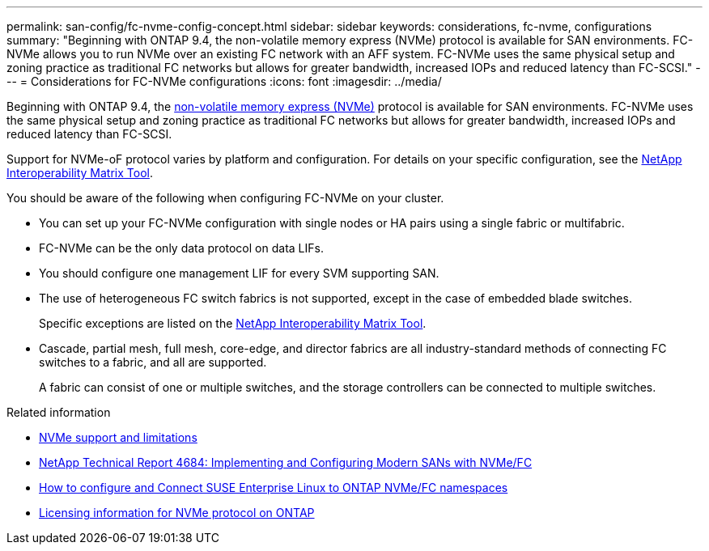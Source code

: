 ---
permalink: san-config/fc-nvme-config-concept.html
sidebar: sidebar
keywords: considerations, fc-nvme, configurations
summary: "Beginning with ONTAP 9.4, the non-volatile memory express (NVMe) protocol is available for SAN environments. FC-NVMe allows you to run NVMe over an existing FC network with an AFF system. FC-NVMe uses the same physical setup and zoning practice as traditional FC networks but allows for greater bandwidth, increased IOPs and reduced latency than FC-SCSI."
---
= Considerations for FC-NVMe configurations
:icons: font
:imagesdir: ../media/


[.lead]
Beginning with ONTAP 9.4, the link:https://docs.netapp.com/us-en/ontap/san-admin/manage-nvme-concept.html[non-volatile memory express (NVMe)] protocol is available for SAN environments. FC-NVMe uses the same physical setup and zoning practice as traditional FC networks but allows for greater bandwidth, increased IOPs and reduced latency than FC-SCSI.

Support for NVMe-oF protocol varies by platform and configuration. For details on your specific configuration, see the link:https://imt.netapp.com/matrix/[NetApp Interoperability Matrix Tool].

You should be aware of the following when configuring FC-NVMe on your cluster.

* You can set up your FC-NVMe configuration with single nodes or HA pairs using a single fabric or multifabric.
* FC-NVMe can be the only data protocol on data LIFs.
* You should configure one management LIF for every SVM supporting SAN.
* The use of heterogeneous FC switch fabrics is not supported, except in the case of embedded blade switches.
+
Specific exceptions are listed on the link:https://mysupport.netapp.com/matrix[NetApp Interoperability Matrix Tool^].

* Cascade, partial mesh, full mesh, core-edge, and director fabrics are all industry-standard methods of connecting FC switches to a fabric, and all are supported.
+
A fabric can consist of one or multiple switches, and the storage controllers can be connected to multiple switches.

.Related information

* link:https://docs.netapp.com/us-en/ontap/nvme/support-limitations.html[NVMe support and limitations] 
* http://www.netapp.com/us/media/tr-4684.pdf[NetApp Technical Report 4684: Implementing and Configuring Modern SANs with NVMe/FC]
* https://kb.netapp.com/Advice_and_Troubleshooting/Flash_Storage/AFF_Series/How_to_configure_and_Connect_SUSE_Enterprise_Linux_to_ONTAP_NVMe%2F%2FFC_namespaces[How to configure and Connect SUSE Enterprise Linux to ONTAP NVMe/FC namespaces]
* https://kb.netapp.com/Advice_and_Troubleshooting/Data_Storage_Software/ONTAP_OS/Licensing_information_for_NVMe_protocol_on_ONTAP[Licensing information for NVMe protocol on ONTAP]

// 2023 Jun 23, ONTAPDOC 1109
// 2023 May 22, Public PR 927
// 2022-01-21, ontap-issues-295
// 3 Feb 2022, BURT 1436974
// 25 april 2022, BURT 1419781